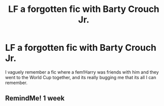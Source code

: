 #+TITLE: LF a forgotten fic with Barty Crouch Jr.

* LF a forgotten fic with Barty Crouch Jr.
:PROPERTIES:
:Author: RushingRound
:Score: 2
:DateUnix: 1540613644.0
:DateShort: 2018-Oct-27
:FlairText: Request
:END:
I vaguely remember a fic where a fem!Harry was friends with him and they went to the World Cup together, and its really bugging me that its all I can remember.


** RemindMe! 1 week
:PROPERTIES:
:Author: The_Truthkeeper
:Score: 1
:DateUnix: 1540629673.0
:DateShort: 2018-Oct-27
:END:
